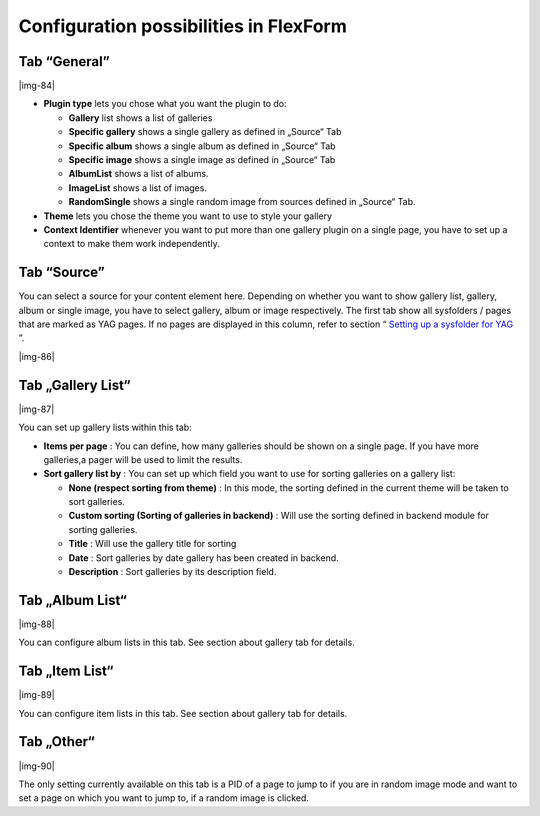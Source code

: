 ﻿.. include:: Images.txt

.. ==================================================
.. FOR YOUR INFORMATION
.. --------------------------------------------------
.. -*- coding: utf-8 -*- with BOM.

.. ==================================================
.. DEFINE SOME TEXTROLES
.. --------------------------------------------------
.. role::   underline
.. role::   typoscript(code)
.. role::   ts(typoscript)
   :class:  typoscript
.. role::   php(code)


Configuration possibilities in FlexForm
^^^^^^^^^^^^^^^^^^^^^^^^^^^^^^^^^^^^^^^


Tab “General”
"""""""""""""

|img-84|

- **Plugin type** lets you chose what you want the plugin to do:
  
  - **Gallery** list shows a list of galleries
  
  - **Specific gallery** shows a single gallery as defined in „Source“ Tab
  
  - **Specific album** shows a single album as defined in „Source“ Tab
  
  - **Specific image** shows a single image as defined in „Source“ Tab
  
  - **AlbumList** shows a list of albums.
  
  - **ImageList** shows a list of images.
  
  - **RandomSingle** shows a single random image from sources defined in
    „Source“ Tab.

- **Theme** lets you chose the theme you want to use to style your
  gallery

- **Context Identifier** whenever you want to put more than one gallery
  plugin on a single page, you have to set up a context to make them
  work independently.


Tab “Source”
""""""""""""

You can select a source for your content element here. Depending on
whether you want to show gallery list, gallery, album or single image,
you have to select gallery, album or image respectively. The first tab
show all sysfolders / pages that are marked as YAG pages. If no pages
are displayed in this column, refer to section “ `Setting up a
sysfolder for YAG
<#1.3.1.Setting%20up%20a%20sysfolder%20for%20YAG|outline>`_ ”.

|img-86|


Tab „Gallery List“
""""""""""""""""""

|img-87|

You can set up gallery lists within this tab:

- **Items per page** : You can define, how many galleries should be
  shown on a single page. If you have more galleries,a pager will be
  used to limit the results.

- **Sort gallery list by** : You can set up which field you want to use
  for sorting galleries on a gallery list:
  
  - **None (respect sorting from theme)** : In this mode, the sorting
    defined in the current theme will be taken to sort galleries.
  
  - **Custom sorting (Sorting of galleries in backend)** : Will use the
    sorting defined in backend module for sorting galleries.
  
  - **Title** : Will use the gallery title for sorting
  
  - **Date** : Sort galleries by date gallery has been created in backend.
  
  - **Description** : Sort galleries by its description field.


**Tab „Album List“**
""""""""""""""""""""

|img-88|

You can configure album lists in this tab. See section about gallery
tab for details.


Tab „Item List“
"""""""""""""""

|img-89|

You can configure item lists in this tab. See section about gallery
tab for details.


Tab „Other“
"""""""""""

|img-90|

The only setting currently available on this tab is a PID of a page to
jump to if you are in random image mode and want to set a page on
which you want to jump to, if a random image is clicked.

